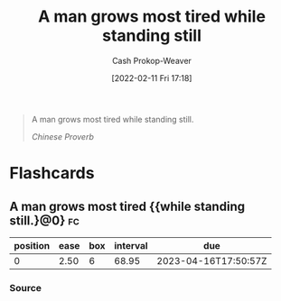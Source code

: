 :PROPERTIES:
:ID:       f549369f-9c2b-4c90-a2c8-05cbdaf34b27
:LAST_MODIFIED: [2023-01-03 Tue 08:36]
:END:
#+title: A man grows most tired while standing still
#+hugo_custom_front_matter: :slug "f549369f-9c2b-4c90-a2c8-05cbdaf34b27"
#+author: Cash Prokop-Weaver
#+date: [2022-02-11 Fri 17:18]
#+filetags: :quote:

#+begin_quote
A man grows most tired while standing still.

/Chinese Proverb/
#+end_quote
* Flashcards
:PROPERTIES:
:ANKI_DECK: Default
:END:
** A man grows most tired {{while standing still.}@0} :fc:
:PROPERTIES:
:CREATED: [2022-11-23 Wed 14:55]
:FC_CREATED: 2022-11-23T22:56:12Z
:FC_TYPE:  cloze
:ID:       2e9a6619-74b1-4c30-8152-0c28767ed654
:FC_CLOZE_MAX: 0
:FC_CLOZE_TYPE: deletion
:END:
:REVIEW_DATA:
| position | ease | box | interval | due                  |
|----------+------+-----+----------+----------------------|
|        0 | 2.50 |   6 |    68.95 | 2023-04-16T17:50:57Z |
:END:

*** Source
